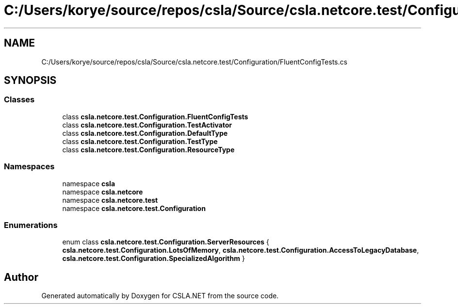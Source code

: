 .TH "C:/Users/korye/source/repos/csla/Source/csla.netcore.test/Configuration/FluentConfigTests.cs" 3 "Wed Jul 21 2021" "Version 5.4.2" "CSLA.NET" \" -*- nroff -*-
.ad l
.nh
.SH NAME
C:/Users/korye/source/repos/csla/Source/csla.netcore.test/Configuration/FluentConfigTests.cs
.SH SYNOPSIS
.br
.PP
.SS "Classes"

.in +1c
.ti -1c
.RI "class \fBcsla\&.netcore\&.test\&.Configuration\&.FluentConfigTests\fP"
.br
.ti -1c
.RI "class \fBcsla\&.netcore\&.test\&.Configuration\&.TestActivator\fP"
.br
.ti -1c
.RI "class \fBcsla\&.netcore\&.test\&.Configuration\&.DefaultType\fP"
.br
.ti -1c
.RI "class \fBcsla\&.netcore\&.test\&.Configuration\&.TestType\fP"
.br
.ti -1c
.RI "class \fBcsla\&.netcore\&.test\&.Configuration\&.ResourceType\fP"
.br
.in -1c
.SS "Namespaces"

.in +1c
.ti -1c
.RI "namespace \fBcsla\fP"
.br
.ti -1c
.RI "namespace \fBcsla\&.netcore\fP"
.br
.ti -1c
.RI "namespace \fBcsla\&.netcore\&.test\fP"
.br
.ti -1c
.RI "namespace \fBcsla\&.netcore\&.test\&.Configuration\fP"
.br
.in -1c
.SS "Enumerations"

.in +1c
.ti -1c
.RI "enum class \fBcsla\&.netcore\&.test\&.Configuration\&.ServerResources\fP { \fBcsla\&.netcore\&.test\&.Configuration\&.LotsOfMemory\fP, \fBcsla\&.netcore\&.test\&.Configuration\&.AccessToLegacyDatabase\fP, \fBcsla\&.netcore\&.test\&.Configuration\&.SpecializedAlgorithm\fP }"
.br
.in -1c
.SH "Author"
.PP 
Generated automatically by Doxygen for CSLA\&.NET from the source code\&.
